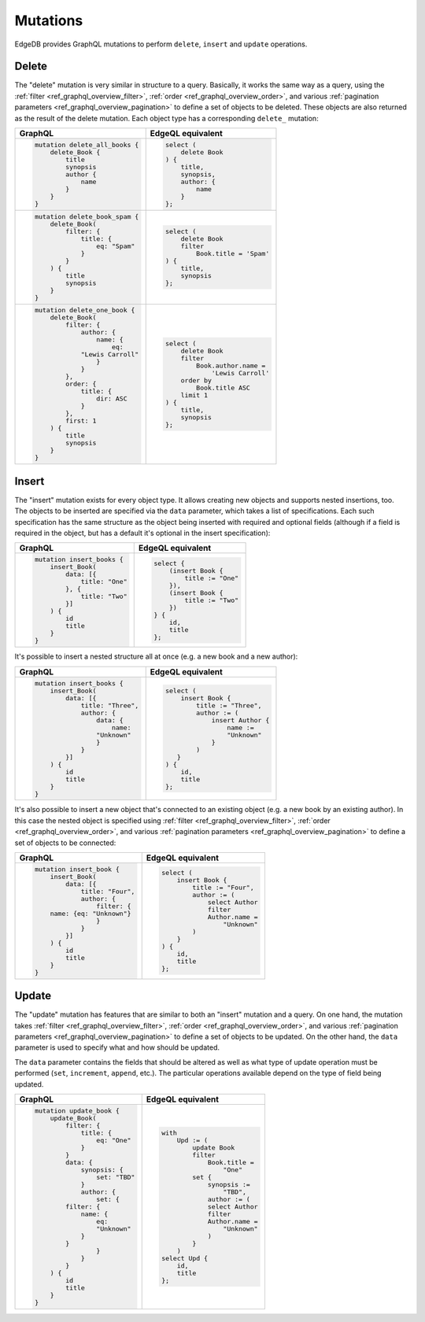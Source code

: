 .. _ref_graphql_mutations:


Mutations
=========

EdgeDB provides GraphQL mutations to perform ``delete``, ``insert``
and ``update`` operations.


Delete
------

The "delete" mutation is very similar in structure to a query.
Basically, it works the same way as a query, using the
:ref:`filter <ref_graphql_overview_filter>`,
:ref:`order <ref_graphql_overview_order>`, and various
:ref:`pagination parameters <ref_graphql_overview_pagination>` to
define a set of objects to be deleted. These objects are also
returned as the result of the delete mutation. Each object type
has a corresponding ``delete_`` mutation:

.. table::
    :class: codeblocks

    +---------------------------------+---------------------------------+
    | GraphQL                         | EdgeQL equivalent               |
    +=================================+=================================+
    | .. code-block:: graphql         | .. code-block:: edgeql          |
    |                                 |                                 |
    |     mutation delete_all_books { |     select (                    |
    |         delete_Book {           |         delete Book             |
    |             title               |     ) {                         |
    |             synopsis            |         title,                  |
    |             author {            |         synopsis,               |
    |                 name            |         author: {               |
    |             }                   |             name                |
    |         }                       |         }                       |
    |     }                           |     };                          |
    +---------------------------------+---------------------------------+
    | .. code-block:: graphql         | .. code-block:: edgeql          |
    |                                 |                                 |
    |     mutation delete_book_spam { |     select (                    |
    |         delete_Book(            |         delete Book             |
    |             filter: {           |         filter                  |
    |                 title: {        |             Book.title = 'Spam' |
    |                     eq: "Spam"  |     ) {                         |
    |                 }               |         title,                  |
    |             }                   |         synopsis                |
    |         ) {                     |     };                          |
    |             title               |                                 |
    |             synopsis            |                                 |
    |         }                       |                                 |
    |     }                           |                                 |
    +---------------------------------+---------------------------------+
    | .. code-block:: graphql         | .. code-block:: edgeql          |
    |                                 |                                 |
    |     mutation delete_one_book {  |     select (                    |
    |         delete_Book(            |         delete Book             |
    |             filter: {           |         filter                  |
    |                 author: {       |             Book.author.name =  |
    |                     name: {     |                 'Lewis Carroll' |
    |                         eq:     |         order by                |
    |                 "Lewis Carroll" |             Book.title ASC      |
    |                     }           |         limit 1                 |
    |                 }               |     ) {                         |
    |             },                  |         title,                  |
    |             order: {            |         synopsis                |
    |                 title: {        |     };                          |
    |                     dir: ASC    |                                 |
    |                 }               |                                 |
    |             },                  |                                 |
    |             first: 1            |                                 |
    |         ) {                     |                                 |
    |             title               |                                 |
    |             synopsis            |                                 |
    |         }                       |                                 |
    |     }                           |                                 |
    +---------------------------------+---------------------------------+

Insert
------

The "insert" mutation exists for every object type. It allows creating
new objects and supports nested insertions, too. The objects to be
inserted are specified via the ``data`` parameter, which takes a list
of specifications. Each such specification has the same structure as
the object being inserted with required and optional fields (although
if a field is required in the object, but has a default it's optional
in the insert specification):

.. table::
    :class: codeblocks

    +---------------------------------+---------------------------------+
    | GraphQL                         | EdgeQL equivalent               |
    +=================================+=================================+
    | .. code-block:: graphql         | .. code-block:: edgeql          |
    |                                 |                                 |
    |     mutation insert_books {     |     select {                    |
    |         insert_Book(            |         (insert Book {          |
    |             data: [{            |             title := "One"      |
    |                 title: "One"    |         }),                     |
    |             }, {                |         (insert Book {          |
    |                 title: "Two"    |             title := "Two"      |
    |             }]                  |         })                      |
    |         ) {                     |     } {                         |
    |             id                  |         id,                     |
    |             title               |         title                   |
    |         }                       |     };                          |
    |     }                           |                                 |
    +---------------------------------+---------------------------------+

It's possible to insert a nested structure all at once (e.g. a new
book and a new author):

.. table::
    :class: codeblocks

    +---------------------------------+---------------------------------+
    | GraphQL                         | EdgeQL equivalent               |
    +=================================+=================================+
    | .. code-block:: graphql         | .. code-block:: edgeql          |
    |                                 |                                 |
    |     mutation insert_books {     |     select (                    |
    |         insert_Book(            |         insert Book {           |
    |             data: [{            |             title := "Three",   |
    |                 title: "Three", |             author := (         |
    |                 author: {       |                 insert Author { |
    |                     data: {     |                     name :=     |
    |                         name:   |                     "Unknown"   |
    |                     "Unknown"   |                 }               |
    |                     }           |             )                   |
    |                 }               |        }                        |
    |             }]                  |     ) {                         |
    |         ) {                     |         id,                     |
    |             id                  |         title                   |
    |             title               |     };                          |
    |         }                       |                                 |
    |     }                           |                                 |
    +---------------------------------+---------------------------------+

It's also possible to insert a new object that's connected to an
existing object (e.g. a new book by an existing author). In this case
the nested object is specified using :ref:`filter
<ref_graphql_overview_filter>`,
:ref:`order <ref_graphql_overview_order>`, and various
:ref:`pagination parameters <ref_graphql_overview_pagination>` to
define a set of objects to be connected:

.. table::
    :class: codeblocks

    +---------------------------------+---------------------------------+
    | GraphQL                         | EdgeQL equivalent               |
    +=================================+=================================+
    | .. code-block:: graphql         | .. code-block:: edgeql          |
    |                                 |                                 |
    |     mutation insert_book {      |     select (                    |
    |         insert_Book(            |         insert Book {           |
    |             data: [{            |             title := "Four",    |
    |                 title: "Four",  |             author := (         |
    |                 author: {       |                 select Author   |
    |                     filter: {   |                 filter          |
    |         name: {eq: "Unknown"}   |                 Author.name =   |
    |                     }           |                     "Unknown"   |
    |                 }               |             )                   |
    |             }]                  |         }                       |
    |         ) {                     |     ) {                         |
    |             id                  |         id,                     |
    |             title               |         title                   |
    |         }                       |     };                          |
    |     }                           |                                 |
    +---------------------------------+---------------------------------+

Update
------

The "update" mutation has features that are similar to both an
"insert" mutation and a query. On one hand, the mutation takes
:ref:`filter <ref_graphql_overview_filter>`,
:ref:`order <ref_graphql_overview_order>`, and various
:ref:`pagination parameters <ref_graphql_overview_pagination>` to
define a set of objects to be updated. On the other hand, the ``data``
parameter is used to specify what and how should be updated.

The ``data`` parameter contains the fields that should be altered as
well as what type of update operation must be performed (``set``,
``increment``, ``append``, etc.). The particular operations available
depend on the type of field being updated.

.. table::
    :class: codeblocks

    +---------------------------------+---------------------------------+
    | GraphQL                         | EdgeQL equivalent               |
    +=================================+=================================+
    | .. code-block:: graphql         | .. code-block:: edgeql          |
    |                                 |                                 |
    |     mutation update_book {      |     with                        |
    |         update_Book(            |         Upd := (                |
    |             filter: {           |             update Book         |
    |                 title: {        |             filter              |
    |                     eq: "One"   |                 Book.title =    |
    |                 }               |                     "One"       |
    |             }                   |             set {               |
    |             data: {             |                 synopsis :=     |
    |                 synopsis: {     |                     "TBD",      |
    |                     set: "TBD"  |                 author := (     |
    |                 }               |                 select Author   |
    |                 author: {       |                 filter          |
    |                     set: {      |                 Author.name =   |
    |             filter: {           |                     "Unknown"   |
    |                 name: {         |                 )               |
    |                     eq:         |             }                   |
    |                     "Unknown"   |         )                       |
    |                 }               |     select Upd {                |
    |             }                   |         id,                     |
    |                     }           |         title                   |
    |                 }               |     };                          |
    |             }                   |                                 |
    |         ) {                     |                                 |
    |             id                  |                                 |
    |             title               |                                 |
    |         }                       |                                 |
    |     }                           |                                 |
    +---------------------------------+---------------------------------+
